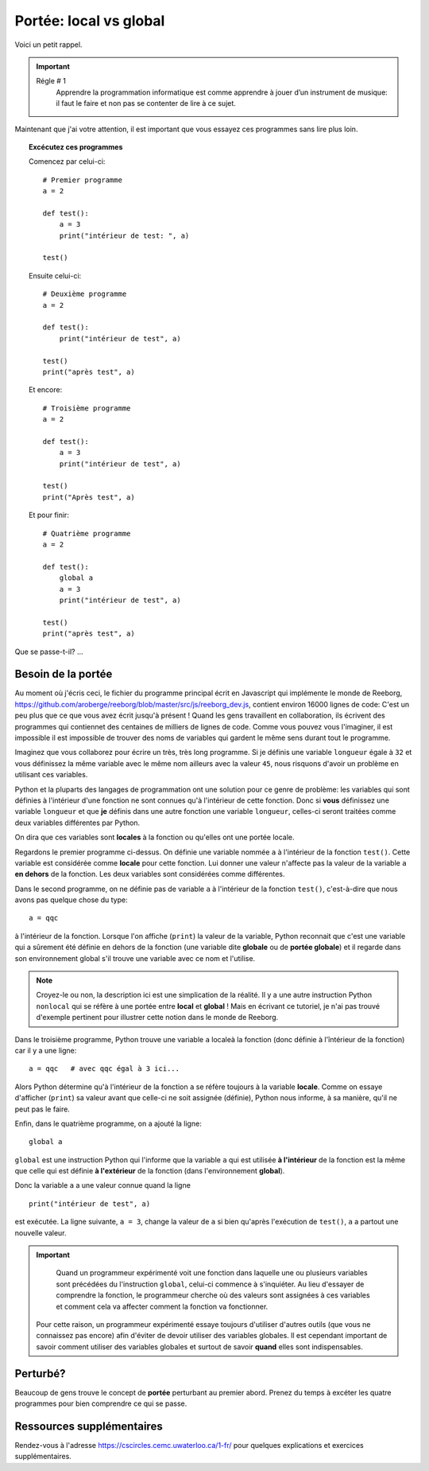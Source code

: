 Portée: local vs global
=======================

Voici un petit rappel.

.. important::

    Régle # 1
        Apprendre la programmation informatique est comme apprendre à jouer 
        d’un instrument de musique: il faut le faire et non pas se contenter 
        de lire à ce sujet.

Maintenant que j'ai votre attention, il est important que vous essayez 
ces programmes sans lire plus loin.

.. topic:: Excécutez ces programmes

    Comencez par celui-ci::

        # Premier programme
        a = 2

        def test():
            a = 3
            print("intérieur de test: ", a)

        test()

    Ensuite celui-ci::

        # Deuxième programme
        a = 2

        def test():
            print("intérieur de test", a)

        test()
        print("après test", a)

    Et encore::

        # Troisième programme
        a = 2

        def test():
            a = 3
            print("intérieur de test", a)

        test()
        print("Après test", a)

    Et pour finir::

        # Quatrième programme
        a = 2

        def test():
            global a
            a = 3
            print("intérieur de test", a)

        test()
        print("après test", a)


Que se passe-t-il? ...

Besoin de la portée
-------------------

.. index:: portée
.. index:: ! global


Au moment où j'écris ceci, le fichier du programme principal écrit en Javascript
qui implémente le monde de Reeborg, https://github.com/aroberge/reeborg/blob/master/src/js/reeborg_dev.js, 
contient environ 16000 lignes de code: C'est un peu plus que ce que vous avez écrit jusqu'à présent !
Quand les gens travaillent en collaboration, ils écrivent des programmes
qui contiennet des centaines de milliers de lignes de code. Comme vous pouvez vous l'imaginer, 
il est impossible il est impossible de trouver des noms de variables qui gardent 
le même sens durant tout le programme.

Imaginez que vous collaborez pour écrire un très, très long programme. Si je 
définis une variable ``longueur`` égale à ``32`` et vous définissez la même variable
avec le même nom ailleurs avec la valeur ``45``, nous risquons d'avoir un problème
en utilisant ces variables.

Python et la pluparts des langages de programmation ont une solution pour ce genre
de problème: les variables qui sont définies à l'intérieur d'une fonction
ne sont connues qu'à l'intérieur de cette fonction. Donc si **vous** définissez une
variable ``longueur`` et que **je** définis dans une autre fonction une variable
``longueur``, celles-ci seront traitées comme deux variables différentes par Python.

On dira que ces variables sont **locales** à la fonction ou qu'elles ont 
une portée locale.

Regardons le premier programme ci-dessus. On définie une variable nommée 
``a`` à l'intérieur de la fonction ``test()``. Cette variable est considérée 
comme **locale** pour cette fonction. Lui donner une valeur n'affecte
pas la valeur de la variable ``a`` **en dehors** de la fonction. Les
deux variables sont considérées comme différentes.

Dans le second programme, on ne définie pas de variable ``a`` à l'intérieur 
de la fonction ``test()``, c'est-à-dire que nous avons pas quelque chose
du type::

   a = qqc

à l'intérieur de la fonction. Lorsque l'on affiche (``print``)
la valeur de la variable, Python reconnait que c'est une variable
qui a sûrement été définie en dehors de la fonction (une variable dite
**globale** ou de **portée globale**) et il regarde dans son environnement
global s'il trouve une variable avec ce nom et l'utilise.

.. note::

    Croyez-le ou non, la description ici est une simplication de la
    réalité. Il y a une autre instruction Python ``nonlocal`` qui 
    se réfère à une portée entre **local** et **global** !
    Mais en écrivant ce tutoriel, je n'ai pas trouvé d'exemple pertinent
    pour illustrer cette notion dans le monde de Reeborg.

Dans le troisième programme, Python trouve une variable ``a`` localeà la fonction
(donc définie à l'întérieur de la fonction) car il y a une ligne::

    a = qqc   # avec qqc égal à 3 ici...

Alors Python détermine qu'à l'intérieur de la fonction ``a`` se 
réfère toujours à la variable **locale**. Comme on essaye d'afficher (``print``)
sa valeur avant que celle-ci ne soit assignée (définie), Python nous
informe, à sa manière, qu'il ne peut pas le faire.

Enfin, dans le quatrième programme, on a ajouté la ligne::

    global a

``global`` est une instruction Python qui l'informe que la variable
``a`` qui est utilisée **à l'intérieur** de la fonction est la 
même que celle qui est définie **à l'extérieur** de la fonction 
(dans l'environnement **global**).

Donc la variable ``a`` a une valeur connue quand la ligne ::

    print("intérieur de test", a)

est exécutée. La ligne suivante, ``a = 3``, change la valeur de
``a`` si bien qu'après l'exécution de ``test()``, ``a`` a 
partout une nouvelle valeur.

.. important::

	Quand un programmeur expérimenté voit une fonction dans
	laquelle une ou plusieurs variables sont précédées du l'instruction
	``global``, celui-ci commence à s'inquiéter.
	Au lieu d'essayer de comprendre la fonction, le programmeur cherche
	où des valeurs sont assignées à ces variables et comment cela
	va affecter comment la fonction va fonctionner.

    Pour cette raison, un programmeur expérimenté essaye toujours
    d'utiliser d'autres outils (que vous ne connaissez pas encore) afin 
    d'éviter de devoir utiliser des variables globales.
    Il est cependant important de savoir comment utiliser des variables globales
    et surtout de savoir **quand** elles sont indispensables.

Perturbé?
---------

Beaucoup de gens trouve le concept de **portée** perturbant au premier abord.
Prenez du temps à excéter les quatre programmes pour bien comprendre
ce qui se passe.

Ressources supplémentaires
--------------------------

Rendez-vous à l'adresse https://cscircles.cemc.uwaterloo.ca/1-fr/ pour 
quelques explications et exercices supplémentaires.

